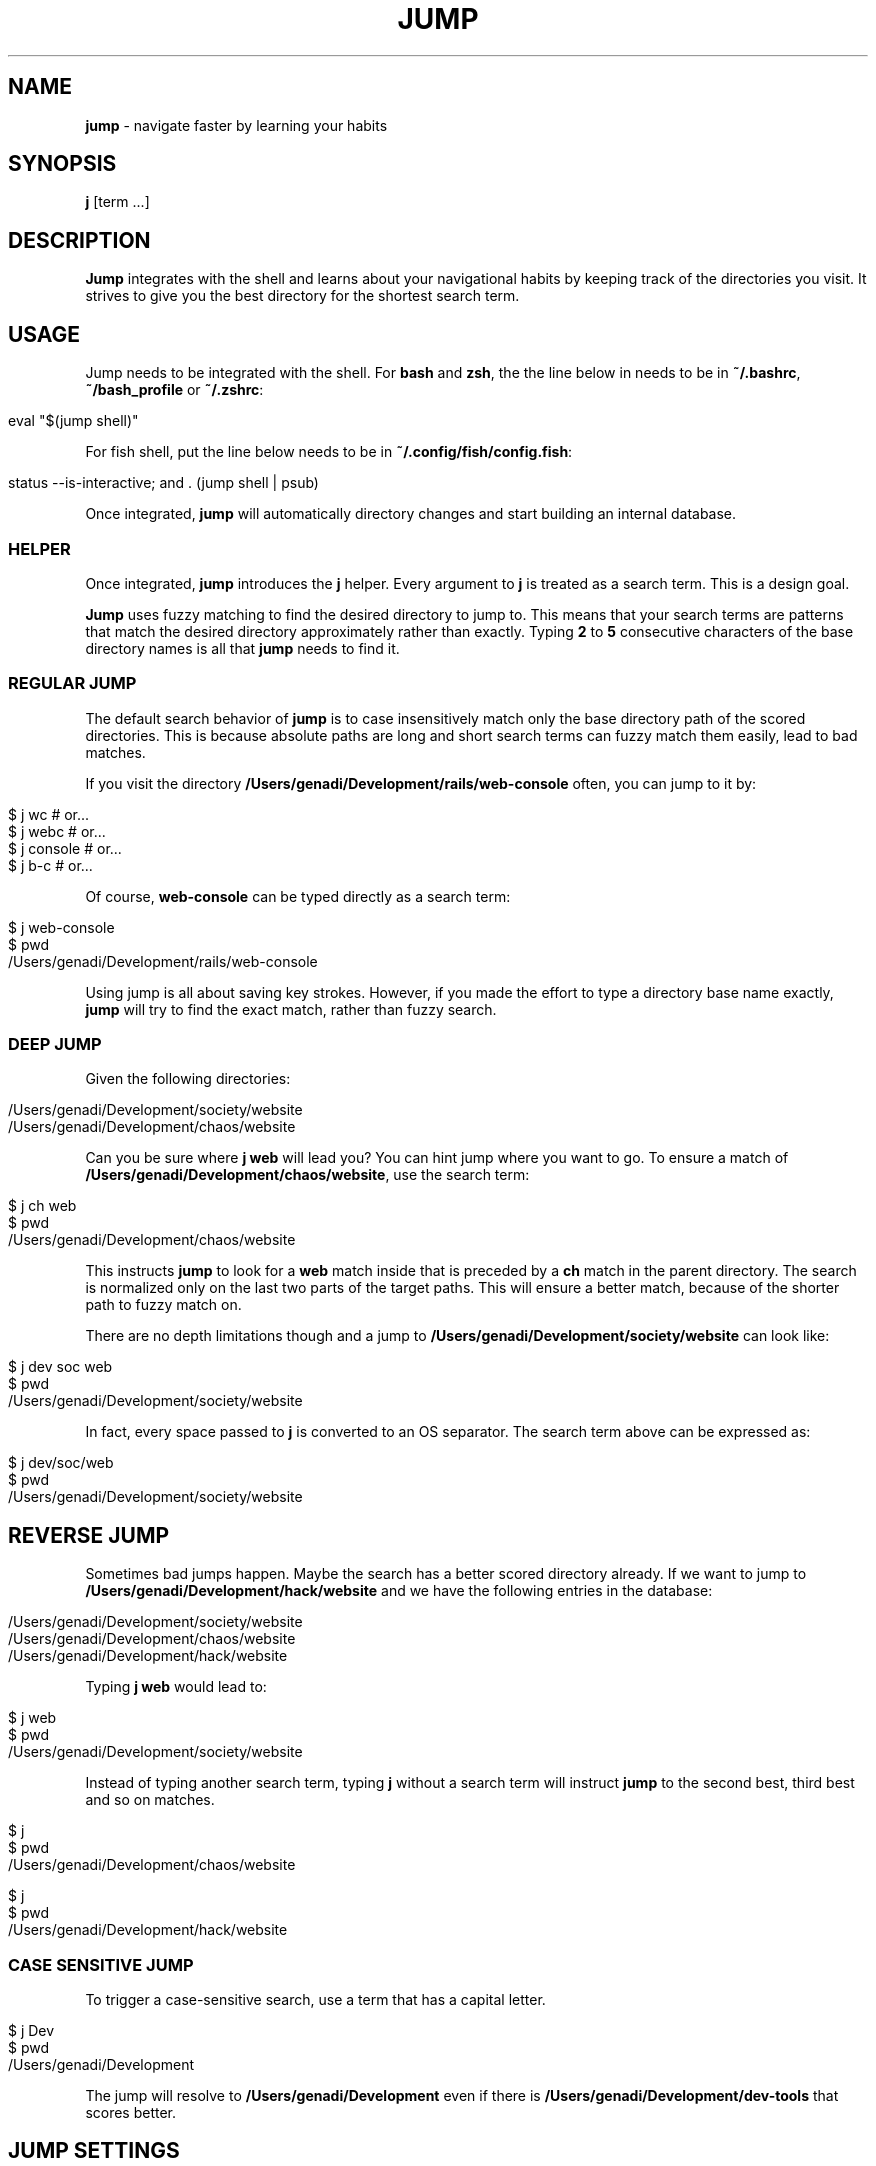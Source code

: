 .\" generated with Ronn/v0.7.3
.\" http://github.com/rtomayko/ronn/tree/0.7.3
.
.TH "JUMP" "1" "January 2020" "" ""
.
.SH "NAME"
\fBjump\fR \- navigate faster by learning your habits
.
.SH "SYNOPSIS"
\fBj\fR [term \.\.\.]
.
.SH "DESCRIPTION"
\fBJump\fR integrates with the shell and learns about your navigational habits by keeping track of the directories you visit\. It strives to give you the best directory for the shortest search term\.
.
.SH "USAGE"
Jump needs to be integrated with the shell\. For \fBbash\fR and \fBzsh\fR, the the line below in needs to be in \fB~/\.bashrc\fR, \fB~/bash_profile\fR or \fB~/\.zshrc\fR:
.
.IP "" 4
.
.nf

eval "$(jump shell)"
.
.fi
.
.IP "" 0
.
.P
For fish shell, put the line below needs to be in \fB~/\.config/fish/config\.fish\fR:
.
.IP "" 4
.
.nf

status \-\-is\-interactive; and \. (jump shell | psub)
.
.fi
.
.IP "" 0
.
.P
Once integrated, \fBjump\fR will automatically directory changes and start building an internal database\.
.
.SS "HELPER"
Once integrated, \fBjump\fR introduces the \fBj\fR helper\. Every argument to \fBj\fR is treated as a search term\. This is a design goal\.
.
.P
\fBJump\fR uses fuzzy matching to find the desired directory to jump to\. This means that your search terms are patterns that match the desired directory approximately rather than exactly\. Typing \fB2\fR to \fB5\fR consecutive characters of the base directory names is all that \fBjump\fR needs to find it\.
.
.SS "REGULAR JUMP"
The default search behavior of \fBjump\fR is to case insensitively match only the base directory path of the scored directories\. This is because absolute paths are long and short search terms can fuzzy match them easily, lead to bad matches\.
.
.P
If you visit the directory \fB/Users/genadi/Development/rails/web\-console\fR often, you can jump to it by:
.
.IP "" 4
.
.nf

$ j wc      # or\.\.\.
$ j webc    # or\.\.\.
$ j console # or\.\.\.
$ j b\-c     # or\.\.\.
.
.fi
.
.IP "" 0
.
.P
Of course, \fBweb\-console\fR can be typed directly as a search term:
.
.IP "" 4
.
.nf

$ j web\-console
$ pwd
/Users/genadi/Development/rails/web\-console
.
.fi
.
.IP "" 0
.
.P
Using jump is all about saving key strokes\. However, if you made the effort to type a directory base name exactly, \fBjump\fR will try to find the exact match, rather than fuzzy search\.
.
.SS "DEEP JUMP"
Given the following directories:
.
.IP "" 4
.
.nf

/Users/genadi/Development/society/website
/Users/genadi/Development/chaos/website
.
.fi
.
.IP "" 0
.
.P
Can you be sure where \fBj web\fR will lead you? You can hint jump where you want to go\. To ensure a match of \fB/Users/genadi/Development/chaos/website\fR, use the search term:
.
.IP "" 4
.
.nf

$ j ch web
$ pwd
/Users/genadi/Development/chaos/website
.
.fi
.
.IP "" 0
.
.P
This instructs \fBjump\fR to look for a \fBweb\fR match inside that is preceded by a \fBch\fR match in the parent directory\. The search is normalized only on the last two parts of the target paths\. This will ensure a better match, because of the shorter path to fuzzy match on\.
.
.P
There are no depth limitations though and a jump to \fB/Users/genadi/Development/society/website\fR can look like:
.
.IP "" 4
.
.nf

$ j dev soc web
$ pwd
/Users/genadi/Development/society/website
.
.fi
.
.IP "" 0
.
.P
In fact, every space passed to \fBj\fR is converted to an OS separator\. The search term above can be expressed as:
.
.IP "" 4
.
.nf

$ j dev/soc/web
$ pwd
/Users/genadi/Development/society/website
.
.fi
.
.IP "" 0
.
.SH "REVERSE JUMP"
Sometimes bad jumps happen\. Maybe the search has a better scored directory already\. If we want to jump to \fB/Users/genadi/Development/hack/website\fR and we have the following entries in the database:
.
.IP "" 4
.
.nf

/Users/genadi/Development/society/website
/Users/genadi/Development/chaos/website
/Users/genadi/Development/hack/website
.
.fi
.
.IP "" 0
.
.P
Typing \fBj web\fR would lead to:
.
.IP "" 4
.
.nf

$ j web
$ pwd
/Users/genadi/Development/society/website
.
.fi
.
.IP "" 0
.
.P
Instead of typing another search term, typing \fBj\fR without a search term will instruct \fBjump\fR to the second best, third best and so on matches\.
.
.IP "" 4
.
.nf

$ j
$ pwd
/Users/genadi/Development/chaos/website

$ j
$ pwd
/Users/genadi/Development/hack/website
.
.fi
.
.IP "" 0
.
.SS "CASE SENSITIVE JUMP"
To trigger a case\-sensitive search, use a term that has a capital letter\.
.
.IP "" 4
.
.nf

$ j Dev
$ pwd
/Users/genadi/Development
.
.fi
.
.IP "" 0
.
.P
The jump will resolve to \fB/Users/genadi/Development\fR even if there is \fB/Users/genadi/Development/dev\-tools\fR that scores better\.
.
.SH "JUMP SETTINGS"
Jump is opinionated and we would recommend you to stick to the sweet hand\-tuned defaults we have provided after years of research, however, we provide a few options that may be useful to hand\-tune yourself:
.
.SS "\-\-space (values: slash (default), ignore)"
The calls "j parent child" and "j parent/child" are equivalent by default because spaces are treated as OS separators (/ in Unix)\. You can choose to ignore spaces in searches by setting the "spaces" option to "ignore":
.
.IP "" 4
.
.nf

jump settings \-\-space=ignore
.
.fi
.
.IP "" 0
.
.SS "\-\-preserve (values: false (default), true)"
By default, landing in a directory that is no\-longer available on disk will cause jump to remove that directory from its database\. If a jump lands in unmounted drive, the changing of directory will timeout\. This is why this is turned off (false) by default\.
.
.IP "" 4
.
.nf

jump settings \-\-preserve=true
.
.fi
.
.IP "" 0
.
.SS "\-\-reset"
Reset jump settings to their default values\.
.
.IP "" 4
.
.nf

jump settings \-\-reset
.
.fi
.
.IP "" 0
.
.SH "COPYRIGHT"
The MIT License (MIT)
.
.P
Copyright (c) 2015\-2020 Genadi Samokovarov
.
.SH "SEE ALSO"
autojump(1), z(1), pushd(1), popd(1)
